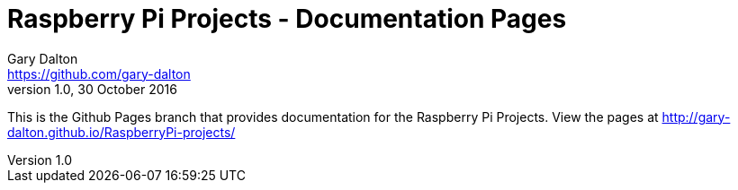 = Raspberry Pi Projects - Documentation Pages
Gary Dalton <https://github.com/gary-dalton>
:revnumber: 1.0
:revdate: 30 October 2016
:license: Creative Commons BY-SA
:homepage: https://gary-dalton.github.io/
:githubuser: gary-dalton
:githubrepo: RaspberryPi-projects
:githubbranch: gh-pages
:icons: font
:toc: left
:toclevels: 4
:source-highlighter: coderay
:description: This is the Github Pages branch that provides documentation for the Raspberry Pi Projects. View the pages at http://gary-dalton.github.io/RaspberryPi-projects/
:keywords: raspberrypi, guide, help, reference

{description}
